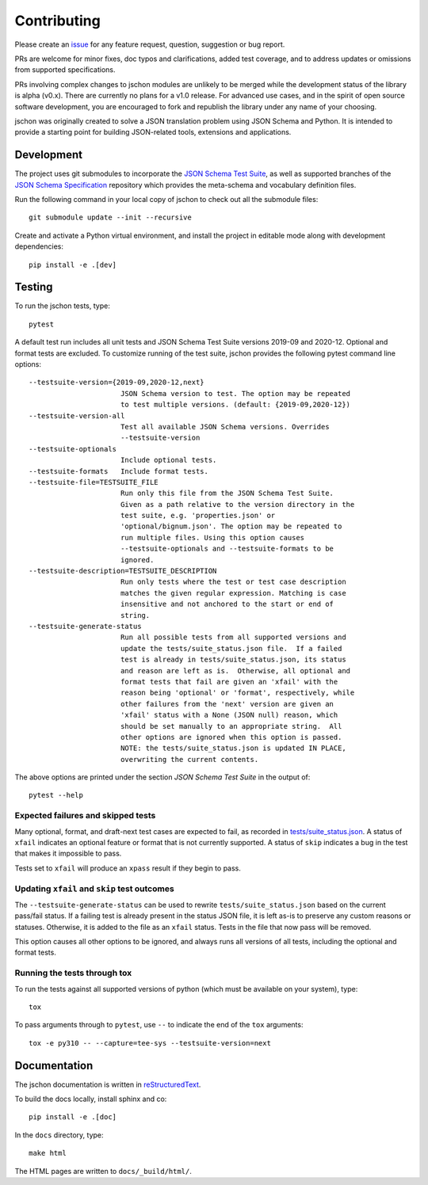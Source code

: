 .. highlight:: none

Contributing
============
Please create an `issue <https://github.com/marksparkza/jschon/issues/new/choose>`_
for any feature request, question, suggestion or bug report.

PRs are welcome for minor fixes, doc typos and clarifications, added test coverage,
and to address updates or omissions from supported specifications.

PRs involving complex changes to jschon modules are unlikely to be merged
while the development status of the library is alpha (v0.x). There are currently
no plans for a v1.0 release. For advanced use cases, and in the spirit of open
source software development, you are encouraged to fork and republish the
library under any name of your choosing.

jschon was originally created to solve a JSON translation problem using
JSON Schema and Python. It is intended to provide a starting point for
building JSON-related tools, extensions and applications.

Development
-----------
The project uses git submodules to incorporate the
`JSON Schema Test Suite <https://github.com/json-schema-org/JSON-Schema-Test-Suite>`_,
as well as supported branches of the
`JSON Schema Specification <https://github.com/json-schema-org/json-schema-spec>`_
repository which provides the meta-schema and vocabulary definition files.

Run the following command in your local copy of jschon to check out all
the submodule files::

    git submodule update --init --recursive

Create and activate a Python virtual environment, and install the project in
editable mode along with development dependencies::

    pip install -e .[dev]

Testing
-------
To run the jschon tests, type::

    pytest

A default test run includes all unit tests and JSON Schema Test Suite versions
2019-09 and 2020-12. Optional and format tests are excluded. To customize running
of the test suite, jschon provides the following pytest command line options::

  --testsuite-version={2019-09,2020-12,next}
                        JSON Schema version to test. The option may be repeated
                        to test multiple versions. (default: {2019-09,2020-12})
  --testsuite-version-all
                        Test all available JSON Schema versions. Overrides
                        --testsuite-version
  --testsuite-optionals
                        Include optional tests.
  --testsuite-formats   Include format tests.
  --testsuite-file=TESTSUITE_FILE
                        Run only this file from the JSON Schema Test Suite.
                        Given as a path relative to the version directory in the
                        test suite, e.g. 'properties.json' or
                        'optional/bignum.json'. The option may be repeated to
                        run multiple files. Using this option causes
                        --testsuite-optionals and --testsuite-formats to be
                        ignored.
  --testsuite-description=TESTSUITE_DESCRIPTION
                        Run only tests where the test or test case description
                        matches the given regular expression. Matching is case
                        insensitive and not anchored to the start or end of
                        string.
  --testsuite-generate-status
                        Run all possible tests from all supported versions and
                        update the tests/suite_status.json file.  If a failed
                        test is already in tests/suite_status.json, its status
                        and reason are left as is.  Otherwise, all optional and
                        format tests that fail are given an 'xfail' with the
                        reason being 'optional' or 'format', respectively, while
                        other failures from the 'next' version are given an
                        'xfail' status with a None (JSON null) reason, which
                        should be set manually to an appropriate string.  All
                        other options are ignored when this option is passed.
                        NOTE: the tests/suite_status.json is updated IN PLACE,
                        overwriting the current contents.

The above options are printed under the section *JSON Schema Test Suite*
in the output of::

    pytest --help

Expected failures and skipped tests
+++++++++++++++++++++++++++++++++++

Many optional, format, and draft-next test cases are expected to fail, as recorded in
`tests/suite_status.json <https://github.com/marksparkza/jschon/blob/main/tests/suite_status.json>`_.
A status of ``xfail`` indicates an optional feature or format that is not currently supported.
A status of ``skip`` indicates a bug in the test that makes it impossible to pass.

Tests set to ``xfail`` will produce an ``xpass`` result if they begin to pass.

Updating ``xfail`` and ``skip`` test outcomes
+++++++++++++++++++++++++++++++++++++++++++++

The ``--testsuite-generate-status`` can be used to rewrite ``tests/suite_status.json``
based on the current pass/fail status.  If a failing test is already present in the
status JSON file, it is left as-is to preserve any custom reasons or statuses.
Otherwise, it is added to the file as an ``xfail`` status.  Tests in the file that
now pass will be removed.

This option causes all other options to be ignored, and always runs all versions of
all tests, including the optional and format tests.

Running the tests through tox
+++++++++++++++++++++++++++++
To run the tests against all supported versions of python (which must be available
on your system), type::

    tox

To pass arguments through to ``pytest``, use ``--`` to indicate the end of the ``tox``
arguments::

    tox -e py310 -- --capture=tee-sys --testsuite-version=next

Documentation
-------------
The jschon documentation is written in
`reStructuredText <https://www.sphinx-doc.org/en/master/usage/restructuredtext/index.html>`_.

To build the docs locally, install sphinx and co::

    pip install -e .[doc]

In the ``docs`` directory, type::

    make html

The HTML pages are written to ``docs/_build/html/``.
